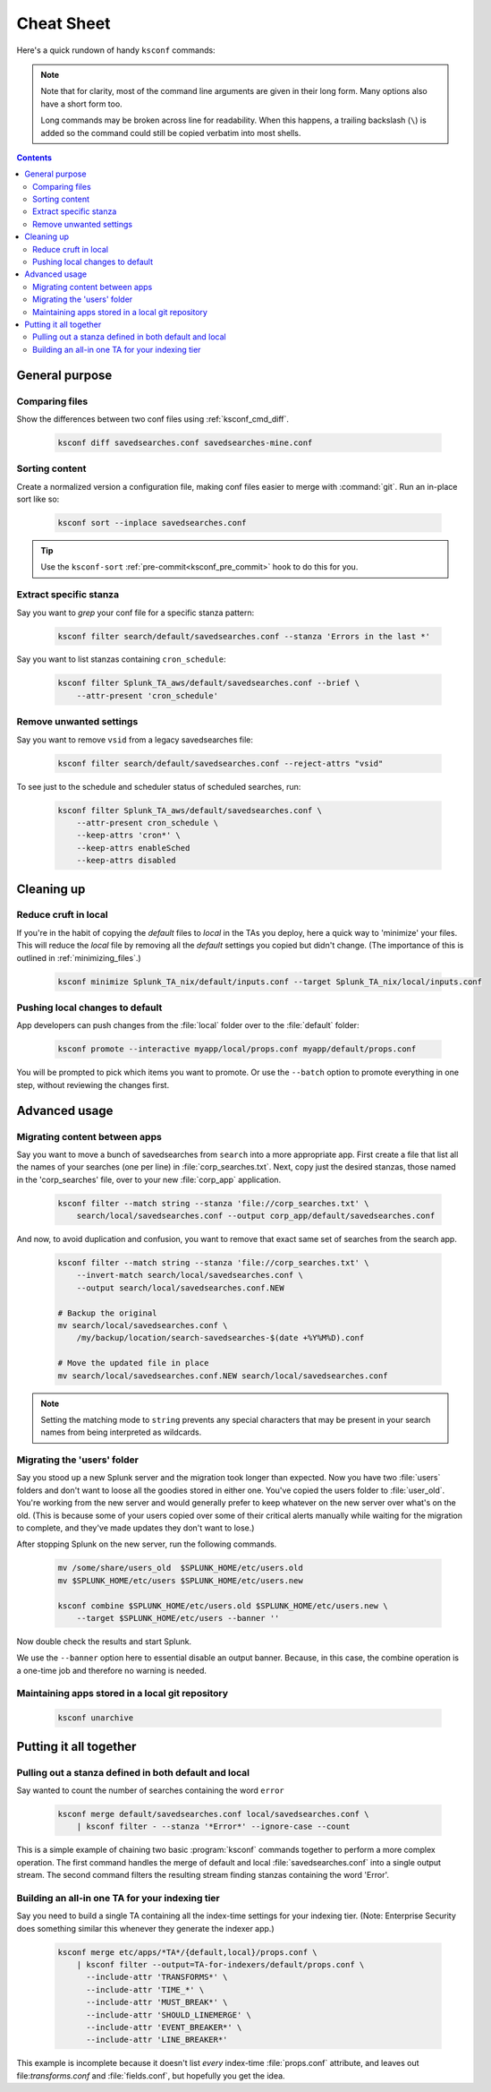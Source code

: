 Cheat Sheet
===========

.. I guess technically this is somewhere between a cheatsheet and tutorial???  but it works for now


Here's a quick rundown of handy ``ksconf`` commands:


..  note::

    Note that for clarity, most of the command line arguments are given in their long form.
    Many options also have a short form too.

    Long commands may be broken across line for readability.   When this happens, a trailing
    backslash (``\``) is added so the command could still be copied verbatim into most shells.

    ..  only:: builder_epub

        Sorry ebook users.
        Trailing (``\``) probably will not look right on your screen.
        But then again, you probably won't be copy-n-pasting from your Kindle.

..  contents::


General purpose
---------------


Comparing files
~~~~~~~~~~~~~~~~

Show the differences between two conf files using :ref:`ksconf_cmd_diff`.

    .. code-block:: sh

        ksconf diff savedsearches.conf savedsearches-mine.conf


Sorting content
~~~~~~~~~~~~~~~

Create a normalized version a configuration file, making conf files easier to merge with :command:`git`.
Run an in-place sort like so:

    .. code-block:: sh

        ksconf sort --inplace savedsearches.conf

..  tip::  Use the ``ksconf-sort`` :ref:`pre-commit<ksconf_pre_commit>` hook to do this for you.

Extract specific stanza
~~~~~~~~~~~~~~~~~~~~~~~


Say you want to *grep* your conf file for a specific stanza pattern:

    .. code-block:: sh

        ksconf filter search/default/savedsearches.conf --stanza 'Errors in the last *'


Say you want to list stanzas containing ``cron_schedule``:

    .. code-block:: sh

        ksconf filter Splunk_TA_aws/default/savedsearches.conf --brief \
            --attr-present 'cron_schedule'


Remove unwanted settings
~~~~~~~~~~~~~~~~~~~~~~~~

Say you want to remove ``vsid`` from a legacy savedsearches file:

    .. code-block:: sh

        ksconf filter search/default/savedsearches.conf --reject-attrs "vsid"


To see just to the schedule and scheduler status of scheduled searches, run:

    .. code-block:: sh

        ksconf filter Splunk_TA_aws/default/savedsearches.conf \
            --attr-present cron_schedule \
            --keep-attrs 'cron*' \
            --keep-attrs enableSched
            --keep-attrs disabled


Cleaning up
-----------


Reduce cruft in local
~~~~~~~~~~~~~~~~~~~~~~~

If you're in the habit of copying the *default* files to *local* in the TAs you deploy, here a quick way to 'minimize' your files.  This will reduce the *local* file by removing all the *default* settings you copied but didn't change.  (The importance of this is outlined in  :ref:`minimizing_files`.)

    .. code-block:: sh

        ksconf minimize Splunk_TA_nix/default/inputs.conf --target Splunk_TA_nix/local/inputs.conf


Pushing local changes to default
~~~~~~~~~~~~~~~~~~~~~~~~~~~~~~~~

App developers can push changes from the :file:`local` folder over to the :file:`default` folder:

    .. code-block:: sh

        ksconf promote --interactive myapp/local/props.conf myapp/default/props.conf

You will be prompted to pick which items you want to promote.
Or use the ``--batch`` option to promote everything in one step, without reviewing the changes first.



Advanced usage
---------------


Migrating content between apps
~~~~~~~~~~~~~~~~~~~~~~~~~~~~~~


Say you want to move a bunch of savedsearches from ``search`` into a more appropriate app.
First create a file that list all the names of your searches (one per line) in :file:`corp_searches.txt`.
Next, copy just the desired stanzas, those named in the 'corp_searches' file, over to your new :file:`corp_app` application.

    .. code-block:: sh

        ksconf filter --match string --stanza 'file://corp_searches.txt' \
            search/local/savedsearches.conf --output corp_app/default/savedsearches.conf

And now, to avoid duplication and confusion, you want to remove that exact same set of searches from the search app.

    .. code-block:: sh

        ksconf filter --match string --stanza 'file://corp_searches.txt' \
            --invert-match search/local/savedsearches.conf \
            --output search/local/savedsearches.conf.NEW

        # Backup the original
        mv search/local/savedsearches.conf \
            /my/backup/location/search-savedsearches-$(date +%Y%M%D).conf

        # Move the updated file in place
        mv search/local/savedsearches.conf.NEW search/local/savedsearches.conf


..  note::
    Setting the matching mode to ``string`` prevents any special characters that may be present in
    your search names from being interpreted as wildcards.


.. _example_combine_user_folder:

Migrating the 'users' folder
~~~~~~~~~~~~~~~~~~~~~~~~~~~~

Say you stood up a new Splunk server and the migration took longer than expected.
Now you have two :file:`users` folders and don't want to loose all the goodies stored in either one.
You've copied the users folder to :file:`user_old`.
You're working from the new server and would generally prefer to keep whatever on the new server over what's on the old.
(This is because some of your users copied over some of their critical alerts manually while waiting for the migration to complete, and they've made updates they don't want to lose.)


After stopping Splunk on the new server, run the following commands.


    .. code-block:: sh

        mv /some/share/users_old  $SPLUNK_HOME/etc/users.old
        mv $SPLUNK_HOME/etc/users $SPLUNK_HOME/etc/users.new

        ksconf combine $SPLUNK_HOME/etc/users.old $SPLUNK_HOME/etc/users.new \
            --target $SPLUNK_HOME/etc/users --banner ''

Now double check the results and start Splunk.

We use the ``--banner`` option here to essential disable an output banner.
Because, in this case, the combine operation is a one-time job and therefore no warning is needed.


Maintaining apps stored in a local git repository
~~~~~~~~~~~~~~~~~~~~~~~~~~~~~~~~~~~~~~~~~~~~~~~~~~


    .. code-block:: sh

        ksconf unarchive


.. TODO - Finish this section





Putting it all together
-----------------------



Pulling out a stanza defined in both default and local
~~~~~~~~~~~~~~~~~~~~~~~~~~~~~~~~~~~~~~~~~~~~~~~~~~~~~~

Say wanted to count the number of searches containing the word ``error``


    .. code-block:: sh

        ksconf merge default/savedsearches.conf local/savedsearches.conf \
            | ksconf filter - --stanza '*Error*' --ignore-case --count

This is a simple example of chaining two basic :program:`ksconf` commands together to perform a more complex operation.
The first command handles the merge of default and local :file:`savedsearches.conf` into a single output stream.
The second command filters the resulting stream finding stanzas containing the word 'Error'.



..  _example_ta_idx_tier:

Building an all-in one TA for your indexing tier
~~~~~~~~~~~~~~~~~~~~~~~~~~~~~~~~~~~~~~~~~~~~~~~~~

Say you need to build a single TA containing all the index-time settings for your indexing tier.
(Note:  Enterprise Security does something similar this whenever they generate the indexer app.)

    .. code-block:: sh

        ksconf merge etc/apps/*TA*/{default,local}/props.conf \
            | ksconf filter --output=TA-for-indexers/default/props.conf \
              --include-attr 'TRANSFORMS*' \
              --include-attr 'TIME_*' \
              --include-attr 'MUST_BREAK*' \
              --include-attr 'SHOULD_LINEMERGE' \
              --include-attr 'EVENT_BREAKER*' \
              --include-attr 'LINE_BREAKER*'

This example is incomplete because it doesn't list *every* index-time :file:`props.conf` attribute, and leaves out file:`transforms.conf` and :file:`fields.conf`, but hopefully you get the idea.



.. TODO - Add more examples of how you can combine multiple ksconf commands together in meaningful ways.  It's hard to find precise and relevant examples,
